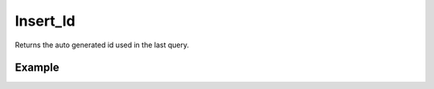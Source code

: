 Insert_Id
=========

Returns the auto generated id used in the last query.

Example
.......

.. code-block:: php
   :linenos:
   :emphasize-lines: 16

   <?php

   require_once 'dalmp.php';

   $user = getenv('MYSQL_USER') ?: 'root';
   $password = getenv('MYSQL_PASS') ?: '';

   $DSN = "utf8://$user:$password".'@127.0.0.1/test';

   $db = new DALMP\Database($DSN);

   try {
       $db->Execute('CREATE TABLE myCity LIKE City');
   } catch (Exception $e) {
      echo "Table already exists.",$db->isCli(1);
   }

   $db->Execute("INSERT INTO myCity VALUES (NULL, 'Toluca', 'MEX', 'México', 467713)");
   printf ("New Record has id %d.\n", $db->Insert_id());
